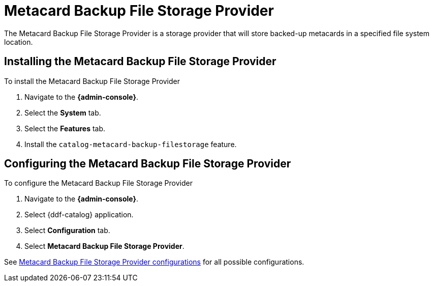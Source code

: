 :type: plugin
:status: published
:title: Metacard Backup File Storage Provider
:link: _metacard_backup_file_storage_provider
:plugintypes: postingest
:summary: Stores backed-up metacards.

= Metacard Backup File Storage Provider

The Metacard Backup File Storage Provider is a storage provider that will store backed-up metacards in a specified file system location.

== Installing the Metacard Backup File Storage Provider

To install the Metacard Backup File Storage Provider

. Navigate to the *{admin-console}*.
. Select the *System* tab.
. Select the *Features* tab.
. Install the `catalog-metacard-backup-filestorage` feature.

== Configuring the Metacard Backup File Storage Provider

To configure the Metacard Backup File Storage Provider

. Navigate to the *{admin-console}*.
. Select {ddf-catalog} application.
. Select *Configuration* tab.
. Select *Metacard Backup File Storage Provider*.

See xref:reference:tables/Metacard_File_Storage_Route.adoc[Metacard Backup File Storage Provider configurations] for all possible configurations.
